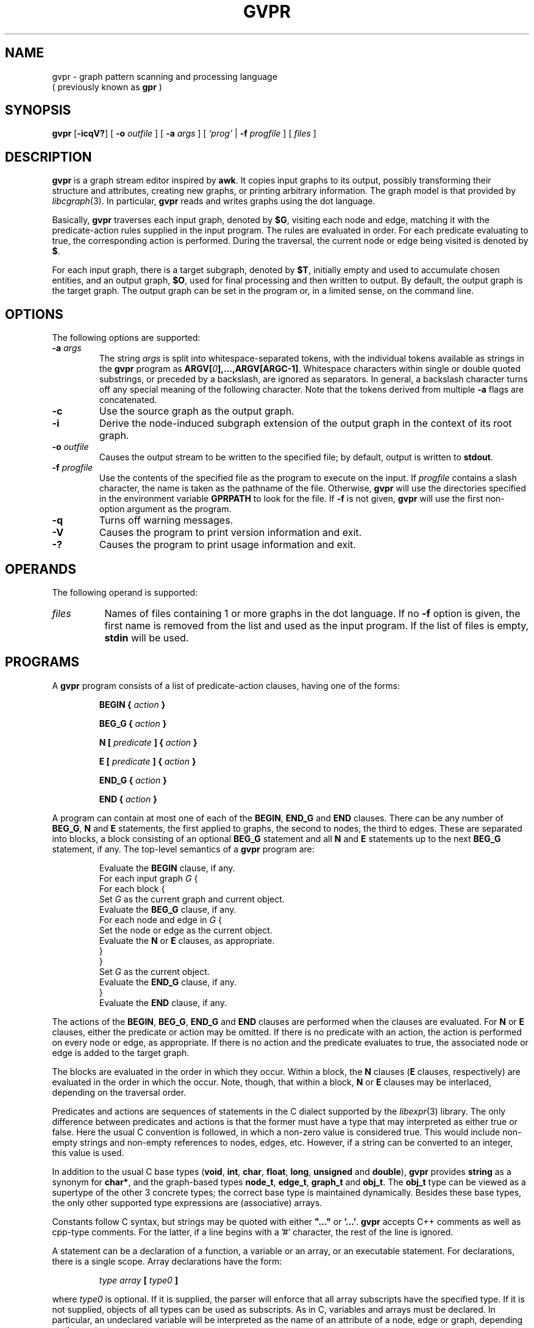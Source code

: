 .de TQ
.  br
.  ns
.  TP \\$1
..
.TH GVPR 1 "3 July 2009"
.SH NAME
gvpr \- graph pattern scanning and processing language
.br
( previously known as
.B gpr
)
.SH SYNOPSIS
.B gvpr
[\fB\-icqV?\fP]
[
.BI \-o
.I outfile
]
[
.BI \-a
.I args
]
[
.I 'prog'
|
.BI \-f
.I progfile
]
[ 
.I files 
]
.SH DESCRIPTION
.B gvpr
is a graph stream editor inspired by \fBawk\fP.
It copies input graphs to its
output, possibly transforming their structure and attributes,
creating new graphs, or printing arbitrary information.
The graph model is that provided by
.IR libcgraph (3).
In particular, \fBgvpr\fP reads and writes graphs using the
dot language.
.PP
Basically,
.B gvpr
traverses each input graph, denoted by \fB$G\fP, visiting each node and edge,
matching it with the predicate\(hyaction rules supplied in the input program.
The rules are evaluated in order.
For each predicate evaluating to true, the corresponding 
action is performed. 
During the traversal, the current node or edge being visited
is denoted by \fB$\fP.
.PP
For each input graph, there is a target subgraph, denoted by
\fB$T\fP, initially empty and used to accumulate
chosen entities, and an output graph, \fB$O\fP, used for final processing
and then written to output. 
By default, the output graph is the target graph.
The output graph can be set in the program or, in a limited sense,
on the command line.
.SH OPTIONS
The following options are supported:
.TP
.BI \-a " args"
The string \fIargs\fP is split into whitespace\(hyseparated tokens, 
with the individual tokens
available as strings in the \fBgvpr\fP program 
as \fBARGV[\fI0\fP],...,ARGV[ARGC\-1]\fR.
Whitespace characters within single or double quoted substrings, or
preceded by a backslash, are ignored as separators. 
In general, a backslash character turns off any special meaning of the
following character.
Note that the tokens derived from multiple \fB\-a\fP flags are concatenated.
.TP
.B \-c
Use the source graph as the output graph.
.TP
.B \-i
Derive the node\(hyinduced subgraph extension of the output graph in the context 
of its root graph.
.TP
.BI \-o " outfile"
Causes the output stream to be written to the specified file; by default,
output is written to \fBstdout\fP.
.TP
.BI \-f " progfile"
Use the contents of the specified file as the program to execute
on the input. If \fIprogfile\fP contains a slash character, the name is taken
as the pathname of the file. Otherwise, \fBgvpr\fP will use the
directories specified in the environment variable \fBGPRPATH\fP to look
for the file. If 
.B \-f
is not given,
.B gvpr
will use the first non\(hyoption argument as the program.
.TP
.B \-q
Turns off warning messages.
.TP
.B \-V
Causes the program to print version information and exit.
.TP
.B \-?
Causes the program to print usage information and exit.
.SH OPERANDS
The following operand is supported:
.TP 8
.I files
Names of files containing 1 or more graphs in the dot language.
If no
.B \-f
option is given, the first name is removed from the list and used 
as the input program. If the list of files is empty, \fBstdin\fP will be used.
.SH PROGRAMS
A
.B gvpr
program consists of a list of predicate\(hyaction clauses, having one
of the forms:
.IP
.BI "BEGIN { "  action " }"
.IP
.BI "BEG_G { "  action " }"
.IP
.BI "N [ " predicate " ] { " action " }
.IP
.BI "E [ " predicate " ] { " action " }
.IP
.BI "END_G { "  action " }"
.IP
.BI "END { "  action " }"
.PP
A program can contain at most one of each of the \fBBEGIN\fP, 
\fBEND_G\fP and \fBEND\fP clauses. 
There can be any number of \fBBEG_G\fP, \fBN\fP and \fBE\fP statements,
the first applied to graphs, the second to nodes, the third to edges.
These are separated into blocks, a block consisting of an optional
\fBBEG_G\fP statement and all \fBN\fP and \fBE\fP statements up to 
the next \fBBEG_G\fP statement, if any.
The top\(hylevel semantics of a \fBgvpr\fP program are:
.PP
.ta \w'\f(CWdelete array[expression]'u
.RS
.nf
Evaluate the \fBBEGIN\fP clause, if any.
For each input graph \fIG\fP {
    For each block {
        Set \fIG\fP as the current graph and current object.
        Evaluate the \fBBEG_G\fP clause, if any.
        For each node and edge in \fIG\fP {
            Set the node or edge as the current object.
            Evaluate the \fBN\fP or \fBE\fP clauses, as appropriate.
        } 
    } 
    Set \fIG\fP as the current object.
    Evaluate the \fBEND_G\fP clause, if any.
} 
Evaluate the \fBEND\fP clause, if any.
.fi
.RE
.DT
.PP
The actions of the \fBBEGIN\fP, \fBBEG_G\fP, \fBEND_G\fP and \fBEND\fP clauses
are performed when the clauses are evaluated.
For \fBN\fP or \fBE\fP clauses,
either the predicate or action may be omitted. 
If there is no predicate with an action, the action is 
performed on every node or edge, as appropriate.
If there is no action and the predicate evaluates to true,
the associated node or edge is added to the target graph. 
.PP
The blocks are evaluated in the order in which they occur.
Within a block, the \fBN\fP clauses 
(\fBE\fP clauses, respectively) are evaluated in the
order in which the occur. Note, though, that within a block, 
\fBN\fP or \fBE\fP clauses may be interlaced, depending on the
traversal order.
.PP
Predicates and actions are sequences of statements in the C dialect 
supported by the
.IR libexpr (3)
library.
The only difference between predicates and actions is that the former
must have a type that may interpreted as either true or false.
Here the usual C convention is followed, in which a non\(hyzero value is
considered true. This would include non\(hyempty strings and non\(hyempty
references to nodes, edges, etc. However, if a string can be 
converted to an integer, this value is used.
.PP
In addition to the usual C base types
(\fBvoid\fP, \fBint\fP, \fBchar\fP, \fBfloat\fP, \fBlong\fP, 
\fBunsigned\fP and \fBdouble\fP), 
\fBgvpr\fP \fRprovides \fBstring\fP as a synonym for \fBchar*\fP, and 
the graph\(hybased types \fBnode_t\fP,
\fBedge_t\fP, \fBgraph_t\fP and \fBobj_t\fP.
The \fBobj_t\fP type can be viewed as a supertype of the other 3 concrete types;
the correct base type is maintained dynamically.
Besides these base types, the only other supported type expressions
are (associative) arrays. 
.PP
Constants follow C syntax, but strings may be quoted with either
\fB"..."\fP or \fB'...'\fP.
\fBgvpr\fP accepts C++ comments as well as cpp\(hytype comments.
For the latter, if a line begins with a '#' character, the rest of
the line is ignored.
.PP
A statement can be a declaration of a function, a variable
or an array, or an executable statement. For declarations, there
is a single scope. Array declarations have the form: 
.PP
.ta \w'\f(CWdelete array[expression]'u
.RS
.nf
\fI type array \fB[\fP type0 \fB]\fR
.fi
.RE
.DT
.PP
where \fI type0 \fP is optional. If it is supplied, the parser will 
enforce that all array subscripts have the specified type. If it is
not supplied, objects of all types can be used as subscripts.
As in C, variables and arrays must
be declared. In particular, an undeclared variable will be interpreted
as the name of an attribute of a node, edge or graph, depending on the
context.
.PP
Executable statements can be one of the following:
.ta \w'\f(CWdelete array[expression]'u
.RS
.nf
\fB{\fR [\fI statement ... \fR] \fB}\fR
\fIexpression\fP	\fR// commonly\fP\fI var \fB=\fP expression\fR
\fBif(\fI expression \fP)\fI statement \fR[ \fBelse\fI statement \fR]
\fBfor(\fI expression \fP;\fI expression \fP;\fI expression \fP)\fI statement\fP
\fBfor(\fI array \fP[\fI var \fP])\fI statement\fP
\fBforr(\fI array \fP[\fI var \fP])\fI statement\fP
\fBwhile(\fI expression \fP)\fI statement\fP
\fBswitch(\fI expression \fP)\fI case statements\fP
\fBbreak [\fI expression \fP]
\fBcontinue [\fI expression \fP]
\fBreturn [\fI expression \fP]\fR
.fi
.RE
.SM
Items in brackets are optional.
.PP
In the second form of the \fBfor\fP statement and the \fBforr\fP statement, the variable \fIvar\fP
is set to each value used as an index in the specified array and then
the associated \fIstatement\fP is evaluated. For numeric and string indices, the indices are 
returned in increasing (decreasing) numeric or lexicographic order for 
\fBfor\fP (\fBforr\fP, respectively). This can be used for sorting.
.PP
Function definitions can only appear in the \fBBEGIN\fP clause.
.PP
Expressions include the usual C expressions. 
String comparisons using \fB==\fP and \fB!=\fP
treat the right hand operand as a pattern
for the purpose of regular expression matching.
Patterns use
.IR ksh (1)
file match pattern syntax.
(For simple string equality, use the \fBstrcmp\fP function.
.PP
\fBgvpr\fP will attempt to use an expression as a string or numeric value 
as appropriate. Both C-like casts and function templates will cause
conversions to be performed, if possible.
.PP
Expressions of graphical type (i.e., \fBgraph_t, node_t,
edge_t, obj_t\fP) may be followed by a field reference in the
form of \fB.\fP\fIname\fP. The resulting value is the value
of the attribute named \fIname\fP of the given object.
In addition, in certain contexts an undeclared, unmodified
identifier is taken to be an
attribute name. Specifically, such identifiers denote attributes
of the current node or edge, respectively, in \fBN\fP
and \fBE\fP clauses, and the current graph in \fBBEG_G\fP and \fBEND_G\fP
clauses.
.PP
As usual in the 
.IR libcgraph (3)
model, attributes are string\(hyvalued.
In addition,
.B gvpr
supports certain pseudo\(hyattributes of graph objects, not necessarily
string\(hyvalued. These reflect intrinsic properties of the graph objects
and cannot be set by the user.
.TP
\fBhead\fR : \fBnode_t\fR
the head of an edge.
.TP
\fBtail\fR : \fBnode_t\fR
the tail of an edge.
.TP
\fBname\fR : \fBstring\fR
the name of an edge, node or graph. The name of an edge has the
form "\fI<tail\(hyname><edge\(hyop><head\(hyname>\fB[\fI<key>\fB]\fR",
where \fI<edge\(hyop>\fP is "\fB\->\fP" or "\fB\-\-\fP" depending on
whether the graph is directed or not. The bracket part \fB[\fI<key>\fB]\fR
only appears if the edge has a non\(hytrivial key.
.TP
\fBindegree\fR : \fBint\fR
the indegree of a node.
.TP
\fBoutdegree\fR : \fBint\fR
the outdegree of a node.
.TP
\fBdegree\fR : \fBint\fR
the degree of a node.
.TP
\fBroot\fR : \fBgraph_t\fR
the root graph of an object. The root of a root graph
is itself.
.TP
\fBparent\fR : \fBgraph_t\fR
the parent graph of a subgraph. The parent of a root graph
is \fBNULL\fP
.TP
\fBn_edges\fR : \fBint\fR
the number of edges in the graph
.TP
\fBn_nodes\fR : \fBint\fR
the number of nodes in the graph
.TP
\fBdirected\fR : \fBint\fR
true (non\(hyzero) if the graph is directed
.TP
\fBstrict\fR : \fBint\fR
true (non\(hyzero) if the graph is strict
.SH "BUILT\(hyIN FUNCTIONS"
.PP
The following functions are built into \fBgvpr\fP. Those functions
returning references to graph objects return \fBNULL\fP in case of failure.
.SS "Graphs and subgraph"
.TP
\fBgraph\fP(\fIs\fP : \fBstring\fP, \fIt\fP : \fBstring\fP) : \fBgraph_t\fP
creates a graph whose name is \fIs\fP and whose type is
specified by the string \fIt\fP. Ignoring case, the characters
\fBU, D, S, N\fR have the interpretation undirected, directed,
strict, and non\(hystrict, respectively. If \fIt\fP is empty,
a directed, non\(hystrict graph is generated.
.TP
\fBsubg\fP(\fIg\fP : \fBgraph_t\fP, \fIs\fP : \fBstring\fP) : \fBgraph_t\fP
creates a subgraph in graph \fIg\fP with name \fIs\fP. If the subgraph
already exists, it is returned.
.TP
\fBisSubg\fP(\fIg\fP : \fBgraph_t\fP, \fIs\fP : \fBstring\fP) : \fBgraph_t\fP
returns the subgraph in graph \fIg\fP with name \fIs\fP, if it exists,
or \fBNULL\fP otherwise.
.TP
\fBfstsubg\fP(\fIg\fP : \fBgraph_t\fP) : \fBgraph_t\fP
returns the first subgraph in graph \fIg\fP, or \fBNULL\fP if none exists.
.TP
\fBnxtsubg\fP(\fIsg\fP : \fBgraph_t\fP) : \fBgraph_t\fP
returns the next subgraph after \fIsg\fP, or \fBNULL\fP.
.TP
\fBisDirect\fP(\fIg\fP : \fBgraph_t\fP) : \fBint\fP
returns true if and only if \fIg\fP is directed.
.TP
\fBisStrict\fP(\fIg\fP : \fBgraph_t\fP) : \fBint\fP
returns true if and only if \fIg\fP is strict.
.TP
\fBnNodes\fP(\fIg\fP : \fBgraph_t\fP) : \fBint\fP
returns the number of nodes in \fIg\fP.
.TP
\fBnEdges\fP(\fIg\fP : \fBgraph_t\fP) : \fBint\fP
returns the number of edges in \fIg\fP.
.SS "Nodes"
.TP
\fBnode\fP(\fIsg\fP : \fBgraph_t\fP, \fIs\fP : \fBstring\fP) : \fBnode_t\fP
creates a node in graph \fIg\fP of name \fIs\fP. If such a node
already exists, it is returned.
.TP
\fBsubnode\fP(\fIsg\fP : \fBgraph_t\fP, \fIn\fP : \fBnode_t\fP) : \fBnode_t\fP
inserts the node \fIn\fP into the subgraph \fIg\fP. Returns the node.
.TP
\fBfstnode\fP(\fIg\fP : \fBgraph_t\fP) : \fBnode_t\fP
returns the first node in graph \fIg\fP, or \fBNULL\fP if none exists.
.TP
\fBnxtnode\fP(\fIn\fP : \fBnode_t\fP) : \fBnode_t\fP
returns the next node after \fIn\fP in the root graph, or \fBNULL\fP.
.TP
\fBnxtnode_sg\fP(\fIsg\fP : \fBgraph_t\fP, \fIn\fP : \fBnode_t\fP) : \fBnode_t\fP
returns the next node after \fIn\fP in \fIsg\fP, or \fBNULL\fP.
.TP
\fBisNode\fP(\fIsg\fP : \fBgraph_t\fP, \fIs\fP : \fBstring\fP) : \fBnode_t\fP
looks for a node in (sub)graph \fIsg\fP of name \fIs\fP. If such a node
exists, it is returned. Otherwise, \fBNULL\fP is returned.
.TP
\fBisSubnode\fP(\fIsg\fP : \fBgraph_t\fP, \fIn\fP : \fBnode_t\fP) : \fBint\fP
returns non-zero if node \fIn\fP is in (sub)graph \fIsg\fP, or zero
otherwise.
.TP
\fBindegreeOf\fP(\fIsg\fP : \fBgraph_t\fP, \fIn\fP : \fBnode_t\fP) : \fBint\fP
returns the indegree of node \fIn\fP in (sub)graph \fIsg\fP.
.TP
\fBoutdegreeOf\fP(\fIsg\fP : \fBgraph_t\fP, \fIn\fP : \fBnode_t\fP) : \fBint\fP
returns the outdegree of node \fIn\fP in (sub)graph \fIsg\fP.
.TP
\fBdegreeOf\fP(\fIsg\fP : \fBgraph_t\fP, \fIn\fP : \fBnode_t\fP) : \fBint\fP
returns the degree of node \fIn\fP in (sub)graph \fIsg\fP.
.SS "Edges"
.TP
\fBedge\fP(\fIt\fP : \fBnode_t\fP, \fIh\fP : \fBnode_t\fP, \fIs\fP : \fBstring\fP) : \fBedge_t\fP
creates an edge with tail node \fIt\fP, head node \fIh\fP and
name \fIs\fP in the root graph. If the graph is undirected, the 
distinction between head and tail nodes is unimportant.
If such an edge already exists, it is returned.
.TP
\fBedge_sg\fP(\fIsg\fP : \fBgraph_t\fP, \fIt\fP : \fBnode_t\fP, \fIh\fP : \fBnode_t\fP, \fIs\fP : \fBstring\fP) : \fBedge_t\fP
creates an edge with tail node \fIt\fP, head node \fIh\fP and name \fIs\fP 
in (sub)graph \fIsg\fP (and all parent graphs). If the graph is undirected, the distinction between
head and tail nodes is unimportant.
If such an edge already exists, it is returned.
.TP
\fBsubedge\fP(\fIg\fP : \fBgraph_t\fP, \fIe\fP : \fBedge_t\fP) : \fBedge_t\fP
inserts the edge \fIe\fP into the subgraph \fIg\fP. Returns the edge.
.TP
\fBisEdge\fP(\fIt\fP : \fBnode_t\fP, \fIh\fP : \fBnode_t\fP, \fIs\fP : \fBstring\fP) : \fBedge_t\fP
looks for an edge with tail node \fIt\fP, head node \fIh\fP and
name \fIs\fP. If the graph is undirected, the distinction between
head and tail nodes is unimportant.
If such an edge exists, it is returned. Otherwise, \fBNULL\fP is returned.
.TP
\fBisEdge_sg\fP(\fIsg\fP : \fBgraph_t\fP, \fIt\fP : \fBnode_t\fP, \fIh\fP : \fBnode_t\fP, \fIs\fP : \fBstring\fP) : \fBedge_t\fP
looks for an edge with tail node \fIt\fP, head node \fIh\fP and
name \fIs\fP in (sub)graph \fIsg\fP. If the graph is undirected, the distinction between
head and tail nodes is unimportant.
If such an edge exists, it is returned. Otherwise, \fBNULL\fP is returned.
.TP
\fBisSubedge\fP(\fIg\fP : \fBgraph_t\fP, \fIe\fP : \fBedge_t\fP) : \fBint\fP
returns non-zero if edge \fIe\fP is in (sub)graph \fIsg\fP, or zero
otherwise.
.TP
\fBfstout\fP(\fIn\fP : \fBnode_t\fP) : \fBedge_t\fP
returns the first outedge of node \fIn\fP in the root graph.
.TP
\fBfstout_sg\fP(\fIsg\fP : \fBgraph_t\fP, \fIn\fP : \fBnode_t\fP) : \fBedge_t\fP
returns the first outedge of node \fIn\fP in (sub)graph \fIsg\fP.
.TP
\fBnxtout\fP(\fIe\fP : \fBedge_t\fP) : \fBedge_t\fP
returns the next outedge after \fIe\fP in the root graph.
.TP
\fBnxtout_sg\fP(\fIsg\fP : \fBgraph_t\fP, \fIe\fP : \fBedge_t\fP) : \fBedge_t\fP
returns the next outedge after \fIe\fP in graph \fIsg\fP.
.TP
\fBfstin\fP(\fIn\fP : \fBnode_t\fP) : \fBedge_t\fP
returns the first inedge of node \fIn\fP in the root graph.
.TP
\fBfstin_sg\fP(\fIsg\fP : \fBgraph_t\fP, \fIn\fP : \fBnode_t\fP) : \fBedge_t\fP
returns the first inedge of node \fIn\fP in graph \fIsg\fP.
.TP
\fBnxtin\fP(\fIe\fP : \fBedge_t\fP) : \fBedge_t\fP
returns the next inedge after \fIe\fP in the root graph.
.TP
\fBnxtin_sg\fP(\fIsg\fP : \fBgraph_t\fP, \fIe\fP : \fBedge_t\fP) : \fBedge_t\fP
returns the next inedge after \fIe\fP in graph \fIsg\fP.
.TP
\fBfstedge\fP(\fIn\fP : \fBnode_t\fP) : \fBedge_t\fP
returns the first edge of node \fIn\fP in the root graph.
.TP
\fBfstedge_sg\fP(\fIsg\fP : \fBgraph_t\fP, \fIn\fP : \fBnode_t\fP) : \fBedge_t\fP
returns the first edge of node \fIn\fP in graph \fIsg\fP.
.TP
\fBnxtedge\fP(\fIe\fP : \fBedge_t\fP, \fBnode_t\fP) : \fBedge_t\fP
returns the next edge after \fIe\fP in the root graph.
.TP
\fBnxtedge_sg\fP(\fIsg\fP : \fBgraph_t\fP, \fIe\fP : \fBedge_t\fP, \fBnode_t\fP) : \fBedge_t\fP
returns the next edge after \fIe\fP in the graph \fIsg\fP.
.SS "Graph I/O"
.TP
\fBwrite\fP(\fIg\fP : \fBgraph_t\fP) : \fBvoid\fP
prints \fIg\fP in dot format onto the output stream.
.TP
\fBwriteG\fP(\fIg\fP : \fBgraph_t\fP, \fIfname\fP : \fBstring\fP) : \fBvoid\fP
prints \fIg\fP in dot format into the file \fIfname\fP.
.TP
\fBfwriteG\fP(\fIg\fP : \fBgraph_t\fP, \fIfd\fP : \fBint\fP) : \fBvoid\fP
prints \fIg\fP in dot format onto the open stream denoted
by the integer \fIfd\fP.
.TP
\fBreadG\fP(\fIfname\fP : \fBstring\fP) : \fBgraph_t\fP
returns a graph read from the file \fIfname\fP. The graph should be
in dot format. If no graph can be read, \fBNULL\fP is returned.
.TP
\fBfreadG\fP(\fIfd\fP : \fBint\fP) : \fBgraph_t\fP
returns the next graph read from the open stream \fIfd\fP.
Returns \fBNULL\fP at end of file.
.SS "Graph miscellany"
.TP
\fBdelete\fP(\fIg\fP : \fBgraph_t\fP, \fIx\fP : \fBobj_t\fP) : \fBvoid\fP
deletes object \fIx\fP from graph \fIg\fP.
If \fIg\fP is \fBNULL\fP, the function uses the root graph of \fIx\fP.
If \fIx\fP is a graph or subgraph, it is closed unless \fIx\fP is locked.
.TP
\fBisIn\fP(\fIg\fP : \fBgraph_t\fP, \fIx\fP : \fBobj_t\fP) : \fBint\fP
returns true if \fIx\fP is in subgraph \fIg\fP.
.TP
\fBcloneG\fP(\fIg\fP : \fBgraph_t\fP, \fIs\fP : \fBstring\fP) : \fBgraph_t\fP
creates a clone of graph \fIg\fP with name of \fIs\fP.
If \fIs\fP is "", the created graph has the same name as \fIg\fP.
.TP
\fBclone\fP(\fIg\fP : \fBgraph_t\fP, \fIx\fP : \fBobj_t\fP) : \fBobj_t\fP
creates a clone of object \fIx\fP in graph \fIg\fP.
In particular, the new object has the same name/value attributes
and structure as the original object.
If an object with the same key as \fIx\fP already exists, its attributes
are overlaid by those of \fIx\fP and the object is returned.
If an edge is cloned, both endpoints are implicitly cloned.
If a graph is cloned, all nodes, edges and subgraphs are implicitly
cloned.
If \fIx\fP is a graph, \fIg\fP may be \fBNULL\fP, in which case the cloned
object will be a new root graph. In this case, the call is equivalent
to \fBcloneG(\fP\fIx\fP\fB,"")\fP.
.TP
\fBcopy\fP(\fIg\fP : \fBgraph_t\fP, \fIx\fP : \fBobj_t\fP) : \fBobj_t\fP
creates a copy of object \fIx\fP in graph \fIg\fP,
where the new object has the same name/value attributes
as the original object.
If an object with the same key as \fIx\fP already exists, its attributes
are overlaid by those of \fIx\fP and the object is returned.
Note that this is a shallow copy. If \fIx\fP is a graph, none of its nodes, 
edges or subgraphs are copied into the new graph. If \fIx\fP is an edge,
the endpoints are created if necessary, but they are not cloned.
If \fIx\fP is a graph, \fIg\fP may be \fBNULL\fP, in which case the cloned
object will be a new root graph.
.TP
\fBcopyA\fP(\fIsrc\fP : \fBobj_t\fP, \fItgt\fP : \fBobj_t\fP) : \fBint\fP
copies the attributes of object \fIsrc\fP to object \fItgt\fP, overwriting
any attribute values \fItgt\fP may initially have.
.TP
\fBinduce\fP(\fIg\fP : \fBgraph_t\fP) : \fBvoid\fP
extends \fIg\fP to its node\(hyinduced subgraph extension in its root graph.
.TP
\fBhasAttr\fP(\fIsrc\fP : \fBobj_t\fP, \fIname\fP : \fBstring\fP) : \fBint\fP
returns non-zero if object \fIsrc\fP has an attribute whose name is
\fIname\fP. It returns 0 otherwise.
.TP
\fBisAttr\fP(\fIg\fP : \fBgraph_t\fP, \fIkind\fP : \fBstring\fP, \fIname\fP : \fBstring\fP) : \fBint\fP
returns non-zero if an attribute \fIname\fP has been defined in \fIg\fP
for objects of the given \fIkind\fP. For nodes, edges, and graphs, \fIkind\fP
should be "N", "E", and "G", respectively.
It returns 0 otherwise.
.TP
\fBaget\fP(\fIsrc\fP : \fBobj_t\fP, \fIname\fP : \fBstring\fP) : \fBstring\fP
returns the value of attribute \fIname\fP in object \fIsrc\fP. This is
useful for those cases when \fIname\fP conflicts with one of the keywords
such as "head" or "root".
If the attribute has not been declared in the graph, the function will
initialize it with a default value of "". To avoid this, one should use
the \fBhasAttr\fP or \fBisAttr\fP function to check that the attribute exists.
.TP
\fBaset\fP(\fIsrc\fP : \fBobj_t\fP, \fIname\fP : \fBstring\fP, \fIvalue\fP : \fBstring\fP) : \fBint\fP
sets the value of attribute \fIname\fP in object \fIsrc\fP to \fIvalue\fP.
Returns 0 on success, non\(hyzero on failure. See \fBaget\fP above.
.TP
\fBgetDflt\fP(\fIg\fP : \fBgraph_t\fP, \fIkind\fP : \fBstring\fP, \fIname\fP : \fBstring\fP) : \fBstring\fP
returns the default value of attribute \fIname\fP in objects in \fIg\fP of
the given \fIkind\fP. For nodes, edges, and graphs, \fIkind\fP
should be "N", "E", and "G", respectively.
If the attribute has not been declared in the graph, the function will
initialize it with a default value of "". To avoid this, one should use
the \fBisAttr\fP function to check that the attribute exists.
.TP
\fBsetDflt\fP(\fIg\fP : \fBgraph_t\fP, \fIkind\fP : \fBstring\fP, \fIname\fP : \fBstring\fP, \fIvalue\fP : \fBstring\fP) : \fBint\fP
sets the default value of attribute \fIname\fP to \fIvalue\fP in 
objects in \fIg\fP of
the given \fIkind\fP. For nodes, edges, and graphs, \fIkind\fP
should be "N", "E", and "G", respectively.
Returns 0 on success, non\(hyzero on failure. See \fBgetDflt\fP above.
.TP
\fBfstAttr\fP(\fIg\fP : \fBgraph_t\fP, \fIkind\fP : \fBstring\fP) : \fBstring\fP
returns the name of the first attribute of objects in \fIg\fP of
the given \fIkind\fP. For nodes, edges, and graphs, \fIkind\fP
should be "N", "E", and "G", respectively.
If there are no attributes, the string "" is returned.
.TP
\fBnxtAttr\fP(\fIg\fP : \fBgraph_t\fP, \fIkind\fP : \fBstring\fP, \fIname\fP : \fBstring\fP) : \fBstring\fP
returns the name of the next attribute of objects in \fIg\fP of
the given \fIkind\fP after the attribute \fIname\fP. 
The argument \fIname\fP must be the name of an existing attribute; it will
typically be the return value of an previous call to \fBfstAttr\fP or
\fBnxtAttr\fP.
For nodes, edges, and graphs, \fIkind\fP
should be "N", "E", and "G", respectively.
If there are no attributes left, the string "" is returned.
.TP
\fBcompOf\fP(\fIg\fP : \fBgraph_t\fP, \fIn\fP : \fBnode_t\fP) : \fBgraph_t\fP
returns the connected component of the graph \fIg\fP containing node \fIn\fP,
as a subgraph of \fIg\fP. The subgraph only contains the nodes. One can
use \fIinduce\fP to add the edges. The function fails and returns \fBNULL\fP
if \fIn\fP is not in \fIg\fP. Connectivity is based on the underlying
undirected graph of \fIg\fP.
.TP
\fBkindOf\fP(\fIobj\fP : \fBobj_t\fP) : \fBstring\fP
returns an indication of what kind of graph object is the argument.
For nodes, edges, and graphs, it returns
should be "N", "E", and "G", respectively.
.TP
\fBlock\fP(\fIg\fP : \fBgraph_t\fP, \fIv\fP : \fBint\fP) : \fBint\fP
implements graph locking on root graphs. If the integer \fIv\fP is positive, the
graph is set so that future calls to \fBdelete\fP have no immediate effect.
If \fIv\fP is zero, the graph is unlocked. If there has been a call
to delete the graph while it was locked, the graph is closed.
If \fIv\fP is negative, nothing is done.
In all cases, the previous lock value is returned.
.SS "Strings"
.TP
\fBsprintf\fP(\fIfmt\fP : \fBstring\fP, \fI...\fP) : \fBstring\fP
returns the string resulting from formatting
the values of the expressions occurring after \fIfmt\fP
according to the
.IR printf (3)
format
.I fmt
.TP
\fBgsub\fP(\fIstr\fP : \fBstring\fP, \fIpat\fP : \fBstring\fP) : \fBstring\fP
.TP
\fBgsub\fP(\fIstr\fP : \fBstring\fP, \fIpat\fP : \fBstring\fP, \fIrepl\fP : \fBstring\fP) : \fBstring\fP
returns \fIstr\fP with all substrings matching \fIpat\fP
deleted or replaced by \fIrepl\fP, respectively.
.TP
\fBsub\fP(\fIstr\fP : \fBstring\fP, \fIpat\fP : \fBstring\fP) : \fBstring\fP
.TP
\fBsub\fP(\fIstr\fP : \fBstring\fP, \fIpat\fP : \fBstring\fP, \fIrepl\fP : \fBstring\fP) : \fBstring\fP
returns \fIstr\fP with the leftmost substring matching \fIpat\fP
deleted or replaced by \fIrepl\fP, respectively. The 
characters '^' and '$'
may be used at the beginning and end, respectively,
of \fIpat\fP to anchor the pattern to the beginning or end of \fIstr\fP.
.TP
\fBsubstr\fP(\fIstr\fP : \fBstring\fP, \fIidx\fP : \fBint\fP) : \fBstring\fP
.TP
\fBsubstr\fP(\fIstr\fP : \fBstring\fP, \fIidx\fP : \fBint\fP, \fIlen\fP : \fBint\fP) : \fBstring\fP
returns the substring of \fIstr\fP starting at position \fIidx\fP to
the end of the string or of length \fIlen\fP, respectively.
Indexing starts at 0. If \fIidx\fP is negative or \fIidx\fP is greater than
the length of \fIstr\fP, a fatal error occurs. Similarly, in the second
case, if \fIlen\fP is negative or \fIidx\fP + \fIlen\fP is greater than the
length of \fIstr\fP, a fatal error occurs.
.TP
\fBstrcmp\fP(\fIs1\fP : \fBstring\fP, \fIs2\fP : \fBstring\fP) : \fBint\fP
provides the standard C function
.IR strcmp (3).
.TP
\fBindex\fP(\fIs\fP : \fBstring\fP, \fIt\fP : \fBstring\fP) : \fBint\fP
.TP
\fBrindex\fP(\fIs\fP : \fBstring\fP, \fIt\fP : \fBstring\fP) : \fBint\fP
returns the index of the character in string \fIs\fP where the leftmost
(rightmost) copy of string \fIt\fP can be found, or \-1 if \fIt\fP is not a 
substring of \fIs\fP.
.TP
\fBmatch\fP(\fIs\fP : \fBstring\fP, \fIp\fP : \fBstring\fP) : \fBint\fP
returns the index of the character in string \fIs\fP where the leftmost
match of pattern \fIp\fP can be found, or \-1 if no substring of \fIs\fP
matches \fIp\fP.
.TP
\fBtoupper\fP(\fIs\fP : \fBstring\fP) : \fBstring\fP
returns a version of \fIs\fP with the alphabetic characters converted to upper-case.
.TP
\fBtolower\fP(\fIs\fP : \fBstring\fP) : \fBstring\fP
returns a version of \fIs\fP with the alphabetic characters converted to lower-case.
.TP
\fBcanon\fP(\fIs\fP : \fBstring\fP) : \fBstring\fP
returns a version of \fIs\fP appropriate to be used as an identifier
in a dot file.
.TP
\fBxOf\fP(\fIs\fP : \fBstring\fP) : \fBstring\fP
returns the string "\fIx\fP" if \fIs\fP has the form "\fIx\fP,\fIy\fP", 
where both \fIx\fP and \fIy\fP are numeric.
.TP
\fByOf\fP(\fIs\fP : \fBstring\fP) : \fBstring\fP
returns the string "\fIy\fP" if \fIs\fP has the form "\fIx\fP,\fIy\fP", 
where both \fIx\fP and \fIy\fP are numeric.
.TP
\fBllOf\fP(\fIs\fP : \fBstring\fP) : \fBstring\fP
returns the string "\fIllx\fP,\fIlly\fP" if \fIs\fP has the form 
"\fIllx\fP,\fIlly\fP,\fIurx\fP,\fIury\fP",
where all of \fIllx\fP, \fIlly\fP, \fIurx\fP, and \fIury\fP are numeric.
.TP
.BI urOf( s )
\fBurOf\fP(\fIs\fP : \fBstring\fP) : \fBstring\fP
returns the string "\fIurx\fP,\fIury\fP" if \fIs\fP has the form 
"\fIllx\fP,\fIlly\fP,\fIurx\fP,\fIury\fP",
where all of \fIllx\fP, \fIlly\fP, \fIurx\fP, and \fIury\fP are numeric.
.TP
\fBsscanf\fP(\fIs\fP : \fBstring\fP, \fIfmt\fP : \fBstring\fP, \fI...\fP) : \fBint\fP
scans the string \fIs\fP, extracting values
according to the
.IR sscanf (3)
format
.IR fmt .
The values are stored in the addresses following \fIfmt\fP,
addresses having the form \fB&\fP\fIv\fP, where \fIv\fP is some declared
variable of the correct type.
Returns the number of items successfully scanned.
.TP
\fBsplit\fP(\fIs\fP : \fBstring\fP, \fIarr\fP : \fBarray\fP, \fIseps\fP : \fBstring\fP) : \fBint\fP
.TP
\fBsplit\fP(\fIs\fP : \fBstring\fP, \fIarr\fP : \fBarray\fP) : \fBint\fP
.TP
\fBtokens\fP(\fIs\fP : \fBstring\fP, \fIarr\fP : \fBarray\fP, \fIseps\fP : \fBstring\fP) : \fBint\fP
.TP
\fBtokens\fP(\fIs\fP : \fBstring\fP, \fIarr\fP : \fBarray\fP) : \fBint\fP
The \fBsplit\fP function breaks the string \fIs\fP into fields, while the \fBtokens\fP function
breaks the string into tokens. 
A field consists of all non-separator characters between two separator characters or the beginning or
end of the string. Thus, a field may be the empty string. A
token is a maximal, non-empty substring not containing a separator character.
The separator characters are those given in the \fIseps\fP argument.
If \fIseps\fP is not provided, the default value is " \\t\\n". 
The functions return the number of fields or tokens.
.sp
The fields and tokens are stored in the argument array. The array must be \fBstring\fP-valued and,
if an index type is specified, it must be \fBint\fP. The entries are indexed by consecutive
integers, starting at 0. Any values already stored in the array will be either overwritten, or
still be present after the function returns.
.SS "I/O"
.TP
\fBprint\fP(\fI...\fP) : \fBvoid\fP
.BI print( " expr" , " ...\fB )
prints a string representation of each argument in turn onto
\fBstdout\fP, followed by a newline.
.TP
\fBprintf\fP(\fIfmt\fP : \fBstring\fP, \fI...\fP) : \fBint\fP
.TP
\fBprintf\fP(\fIfd\fP : \fBint\fP, \fIfmt\fP : \fBstring\fP, \fI...\fP) : \fBint\fP
prints the string resulting from formatting
the values of the expressions following \fIfmt\fP
according to the
.IR printf (3)
format
.IR fmt .
Returns 0 on success.
By default, it prints on \fBstdout\fP.
If the optional integer \fIfd\fP is given, output is written on the open
stream associated with \fIfd\fP.
.TP
\fBscanf\fP(\fIfmt\fP : \fBstring\fP, \fI...\fP) : \fBint\fP
.TP
\fBscanf\fP(\fIfd\fP : \fBint\fP, \fIfmt\fP : \fBstring\fP, \fI...\fP) : \fBint\fP
scans in values from an input stream according to the
.IR scanf (3)
format
.IR fmt .
The values are stored in the addresses following \fIfmt\fP,
addresses having the form \fB&\fP\fIv\fP, where \fIv\fP is some declared
variable of the correct type.
By default, it reads from \fBstdin\fP.
If the optional integer \fIfd\fP is given, input is read from the open
stream associated with \fIfd\fP.
Returns the number of items successfully scanned.
.TP
\fBopenF\fP(\fIs\fP : \fBstring\fP, \fIt\fP : \fBstring\fP) : \fBint\fP
opens the file \fIs\fP as an I/O stream. The string argument \fIt\fP
specifies how the file is opened. The arguments are the same as for
the C function
.IR fopen (3).
It returns an integer denoting the stream, or \-1 on error.
.sp
As usual, streams 0, 1 and 2 are already open as \fBstdin\fP, \fBstdout\fP,
and \fBstderr\fP, respectively. Since \fBgvpr\fP may use \fBstdin\fP to
read the input graphs, the user should avoid using this stream.
.TP
\fBcloseF\fP(\fIfd\fP : \fBint\fP) : \fBint\fP
closes the open stream denoted by the integer \fIfd\fP.
Streams  0, 1 and 2 cannot be closed.
Returns 0 on success.
.TP
\fBreadL\fP(\fIfd\fP : \fBint\fP) : \fBstring\fP
returns the next line read from the input stream \fIfd\fP. It returns
the empty string "" on end of file. Note that the newline character is
left in the returned string.
.SS "Math"
.TP
\fBexp\fP(\fId\fP : \fBdouble\fP) : \fBdouble\fP
returns e to the \fId\fPth power.
.TP
\fBlog\fP(\fId\fP : \fBdouble\fP) : \fBdouble\fP
returns the natural log of \fId\fP.
.TP
\fBsqrt\fP(\fId\fP : \fBdouble\fP) : \fBdouble\fP
returns the square root of the double \fId\fP.
.TP
\fBpow\fP(\fId\fP : \fBdouble\fP, \fIx\fP : \fBdouble\fP) : \fBdouble\fP
returns \fId\fP raised to the \fIx\fPth power.
.TP
\fBcos\fP(\fId\fP : \fBdouble\fP) : \fBdouble\fP
returns the cosine of \fId\fP.
.TP
\fBsin\fP(\fId\fP : \fBdouble\fP) : \fBdouble\fP
returns the sine of \fId\fP.
.TP
\fBatan2\fP(\fIy\fP : \fBdouble\fP, \fIx\fP : \fBdouble\fP) : \fBdouble\fP
returns the arctangent of \fIy/x\fP in the range \-pi to pi.
.TP
\fBMIN\fP(\fIy\fP : \fBdouble\fP, \fIx\fP : \fBdouble\fP) : \fBdouble\fP
returns the minimum of \fIy\fP and \fIx\fP.
.TP
\fBMAX\fP(\fIy\fP : \fBdouble\fP, \fIx\fP : \fBdouble\fP) : \fBdouble\fP
returns the maximum of \fIy\fP and \fIx\fP.
.SS "Associative Arrays"
.TP
\fB#\fP \fIarr\fP : \fBint\fP
returns the number of elements in the array \fIarr\fP.
.TP
\fIidx\fP \fBin\fP \fIarr\fP : \fBint\fP
returns 1 if a value has been set for index \fIidx\fP in the array \fIarr\fP.
It returns 0 otherwise.
.TP
\fBunset\fP(\fIv\fP : \fBarray\fP, \fIidx\fP) : \fBint\fP
removes the item indexed by \fIidx\fP. It returns 1 if the item existed, 0 otherwise.
.TP
\fBunset\fP(\fIv\fP : \fBarray\fP) : \fBvoid\fP
re-initializes the array.
.SS "Miscellaneous"
.TP
\fBexit\fP(\fIv\fP : \fBint\fP) : \fBvoid\fP
causes
.B gvpr
to exit with the exit code
.IR v .
.TP
\fBsystem\fP(\fIcmd\fP : \fBstring\fP) : \fBint\fP
provides the standard C function
.IR system (3).
It executes \fIcmd\fP in the user's shell environment, and
returns the exit status of the shell.
.TP
\fBrand\fP() : \fBdouble\fP
returns a pseudo\(hyrandom double between 0 and 1.
.TP
\fBsrand\fP() : \fBint\fP
.TP
\fBsrand\fP(\fIv\fP : \fBint\fP) : \fBint\fP
sets a seed for the random number generator. The optional argument gives
the seed; if it is omitted, the current time is used. The previous seed
value is returned. \fBsrand\fP should be called before any calls to
\fBrand\fP.
.TP
\fBcolorx\fP(\fIcolor\fP : \fBstring\fP, \fIfmt\fP : \fBstring\fP) : \fBstring\fP
translates a color from one format to another. The \fIcolor\fP argument should be
a color in one of the recognized string representations. The \fIfmt\fP value should
be one of "RGB", "RGBA", "HSV", "HSVA", or "CMYK".
An empty string is returned on error.
.SH "BUILT\(hyIN VARIABLES"
.PP
.B gvpr
provides certain special, built\(hyin variables, whose values are set
automatically by \fBgvpr\fP depending on the context. Except as noted,
the user cannot modify their values.
.TP
\fB$\fP : \fBobj_t\fP
denotes the current object (node, edge, graph) depending on the
context.  It is not available in \fBBEGIN\fP or \fBEND\fP clauses.
.TP
\fB$F\fP : \fBstring\fP
is the name of the current input file. 
.TP
\fB$G\fP : \fBgraph_t\fP
denotes the current graph being processed. It is not available
in \fBBEGIN\fP or \fBEND\fP clauses.
.TP
\fB$O\fP : \fBgraph_t\fP
denotes the output graph. Before graph traversal, it is initialized
to the target graph. After traversal and any \fBEND_G\fP actions,
if it refers to a non\(hyempty graph, that graph is printed onto the output stream.
It is only valid in \fBN\fP, \fBE\fP and \fBEND_G\fP clauses.
The output graph may be set by the user.
.TP
\fB$T\fP : \fBgraph_t\fP
denotes the current target graph. It is a subgraph of \fB$G\fP
and is available only in \fBN\fP, \fBE\fP and \fBEND_G\fP clauses.
.TP
\fB$tgtname\fP : \fBstring\fP
denotes the name of the target graph. 
By default, it is set to \fB"gvpr_result"\fP.
If used multiple times during the execution of
.BR gvpr ,
the name will be appended with an integer. 
This variable may be set by the user.
.TP
\fB$tvroot\fP : \fBnode_t\fP
indicates the starting node for a (directed or undirected)
depth\(hyfirst traversal of the
graph (cf. \fB$tvtype\fP below).
The default value is \fBNULL\fP for each input graph.
.TP
\fB$tvedge\fP : \fBedge_t\fP
For BFS and DFS traversals, this is set to the edge used to arrive at the
current node or edge. At the beginning of a traversal, or for other traversal
types, the value is \fBNULL\fP.
.TP
\fB$tvtype\fP : \fBtvtype_t\fP
indicates how \fBgvpr\fP traverses a graph. It can only take
one of the constant values with the previx "TV_" described below.
\fBTV_flat\fP is the default.
.IP
In the underlying graph library
.IR cgraph (3),
edges in undirected graphs are given an arbitrary direction. This is
used for traversals, such as \fBTV_fwd\fR, requiring directed edges.
.
.TP
\fBARGC\fP : \fBint\fP
denotes the number of arguments specified by the 
\fB\-a\fP \fIargs\fP command\(hyline argument.
.TP
\fBARGV\fP : \fBstring array\fP
denotes the array of arguments specified by the 
\fB\-a\fP \fIargs\fP
command\(hyline argument. The \fIi\fPth argument is given
by \fBARGV[\fIi\fP]\fR.
.SH "BUILT\(hyIN CONSTANTS"
.PP
There are several symbolic constants defined by \fBgvpr\fP.
.TP
\fBNULL\fR : \fIobj_t\fR
a null object reference, equivalent to 0.
.TP
\fBTV_flat\fR : \fItvtype_t\fR
a simple, flat traversal, with graph objects visited in
seemingly arbitrary order.
.TP
\fBTV_ne\fR : \fItvtype_t\fR
a traversal which first visits all of the nodes, then all
of the edges.
.TP
\fBTV_en\fR : \fItvtype_t\fR
a traversal which first visits all of the edges, then all
of the nodes.
.TP
\fBTV_dfs\fR : \fItvtype_t\fR
.TQ
\fBTV_postdfs\fR : \fItvtype_t\fR
.TQ
\fBTV_prepostdfs\fR : \fItvtype_t\fR
a traversal of the graph using a depth\(hyfirst search on the
underlying undirected graph. 
To do the traversal, \fBgvpr\fP will check the value of
\fB$tvroot\fP. If this has the same value that it had previously
(at the start, the previous value is initialized to \fBNULL\fP.), \fBgvpr\fP
will simply look for some unvisited node and traverse its connected
component. On the other hand, if \fB$tvroot\fP has changed, its connected
component will be toured, assuming it has not been previously visited or,
if \fB$tvroot\fP is \fBNULL\fP, the traversal will stop. Note that using
\fBTV_dfs\fP and \fB$tvroot\fP, it is possible to create an infinite loop.
.
.IP
By default, the traversal is done in pre-order. That is, a node is
visited before all of its unvisited edges. For \fBTV_postdfs\fR,
all of a node's unvisited edges are visited before the node. For
\fBTV_prepostdfs\fR, a node is visited twice, before and after all of
its unvisited edges.
.
.TP
\fBTV_fwd\fR : \fItvtype_t\fR
.TQ
\fBTV_postfwd\fR : \fItvtype_t\fR
.TQ
\fBTV_prepostfwd\fR : \fItvtype_t\fR
A traversal of the graph using a depth\(hyfirst search on the
graph following only forward arcs.
The choice of roots for the traversal is the
same as described for \fBTV_dfs\fR above.
The different order of visitation specified by \fBTV_fwd\fR,
\fBTV_postfwd\fR and \fBTV_prepostfwd\fR are the same as those
specified by the analogous traversals \fBTV_dfs\fR,
\fBTV_postdfs\fR and \fBTV_prepostdfs\fR.
.TP
\fBTV_rev\fR : \fItvtype_t\fR
.TQ
\fBTV_postrev\fR : \fItvtype_t\fR
.TQ
\fBTV_prepostrev\fR : \fItvtype_t\fR
A traversal of the graph using a depth\(hyfirst search on the
graph following only reverse arcs.
The choice of roots for the traversal is the
same as described for \fBTV_dfs\fR above.
The different order of visitation specified by \fBTV_rev\fR,
\fBTV_postrev\fR and \fBTV_prepostrev\fR are the same as those
specified by the analogous traversals \fBTV_dfs\fR,
\fBTV_postdfs\fR and \fBTV_prepostdfs\fR.
.TP
\fBTV_bfs\fR : \fItvtype_t\fR
A traversal of the graph using a bread\(hyfirst search on the
graph ignoring edge directions. See the item on \fBTV_dfs\fR above
for the role of \fB$tvroot\fP.
.SH EXAMPLES
.PP
.ta \w'\f(CWdelete array[expression]'u
.RS
.nf
\fBgvpr \-i 'N[color=="blue"]' file.dot\fP
.fi
.RE
.DT
.PP
Generate the node\(hyinduced subgraph of all nodes with color blue.
.PP
.ta \w'\f(CWdelete array[expression]'u
.RS
.nf
\fBgvpr \-c 'N[color=="blue"]{color = "red"}' file.dot\fP
.fi
.RE
.DT
.PP
Make all blue nodes red.
.PP
.ta \w'\f(CWdelete array[expression]'u
.RS
.nf
\fBBEGIN { int n, e; int tot_n = 0; int tot_e = 0; }
BEG_G {
  n = nNodes($G);
  e = nEdges($G);
  printf ("%d nodes %d edges %s\n", n, e, $G.name);
  tot_n += n;
  tot_e += e;
}
END { printf ("%d nodes %d edges total\n", tot_n, tot_e) }\fP
.fi
.RE
.DT
.PP
Version of the program \fBgc\fP.
.PP
.ta \w'\f(CWdelete array[expression]'u
.RS
.nf
\fBgvpr \-c ""\fP
.fi
.RE
.DT
.PP
Equivalent to \fBnop\fP.
.PP
.ta \w'\f(CWdelete array[expression]'u
.RS
.nf
\fBBEG_G { graph_t g = graph ("merge", "S"); }
E {
  node_t h = clone(g,$.head);
  node_t t = clone(g,$.tail);
  edge_t e = edge(t,h,"");
  e.weight = e.weight + 1;
}
END_G { $O = g; }\fP
.fi
.RE
.DT
.PP
Produces a strict version of the input graph, where the weight attribute
of an edge indicates how many edges from the input graph the edge represents.
.PP
.ta \w'\f(CWdelete array[expression]'u
.RS
.nf
\fBBEGIN {node_t n; int deg[]}
E{deg[head]++; deg[tail]++; }
END_G {
  for (deg[n]) {
    printf ("deg[%s] = %d\n", n.name, deg[n]);
  }
}\fP
.fi
.RE
.DT
.PP
Computes the degrees of nodes with edges.
.SH ENVIRONMENT
.TP
.B GPRPATH
Colon\(hyseparated list of directories to be searched to find
the file specified by the \-f option.
.SH BUGS AND WARNINGS
Scripts should be careful deleting nodes during \fBN{}\fP and \fBE{}\fp
blocks using BFS and DFS traversals as these rely on stacks and queues of
nodes. 
.PP
When the program is given as a command line argument, the usual
shell interpretation takes place, which may affect some of the
special names in \fBgvpr\fP. To avoid this, it is best to wrap the
program in single quotes.
.PP
If string constants contain pattern metacharacters that you want to
escape to avoid pattern matching, two backslashes will probably be
necessary, as a single backslash will be lost when the string is
originally scanned. Usually, it is simpler to use \fBstrcmp\fP to
avoid pattern matching.
.PP
As of 24 April 2008, \fBgvpr\fP switched to using a new, underlying
graph library, which uses the simpler model that there is only one
copy of a node, not one copy for each subgraph logically containing
it. This means that iterators such as \Inxtnode\P cannot traverse
a subgraph using just a node argument. For this reason, subgraph
traversal requires new functions ending in "_sg", which also take
a subgraph argument. The versions without that suffix will always
traverse the root graph.
.PP
There is a single global scope, except for formal function parameters,
and even these can interfere with the type system. Also, the 
extent of all variables is the entire life of the program. 
It might be preferable for scope
to reflect the natural nesting of the clauses, or for the program
to at least reset locally declared variables.
For now, it is advisable to use distinct names for all variables.
.PP
If a function ends with a complex statement, such as an
IF statement, with each branch doing a return, type checking may fail. 
Functions should use a return at the end.
.PP
The expr library does not support string values of (char*)0.
This means we can't distinguish between "" and (char*)0 edge keys.
For the purposes of looking up and creating edges, we translate "" 
to be (char*)0, since this latter value is
necessary in order to look up any edge with a matching head and tail.
.PP
Related to this, strings converted to integers act like char pointers,
getting the value 0 or 1 depending on whether the string consists
solely of zeroes or not. Thus, the ((int)"2") evaluates to 1.
.PP
The language inherits the usual C problems such as dangling references
and the confusion between '=' and '=='.
.SH AUTHOR
Emden R. Gansner <erg@research.att.com>
.SH "SEE ALSO"
.PP
awk(1), gc(1), dot(1), nop(1), libexpr(3), libcgraph(3)
